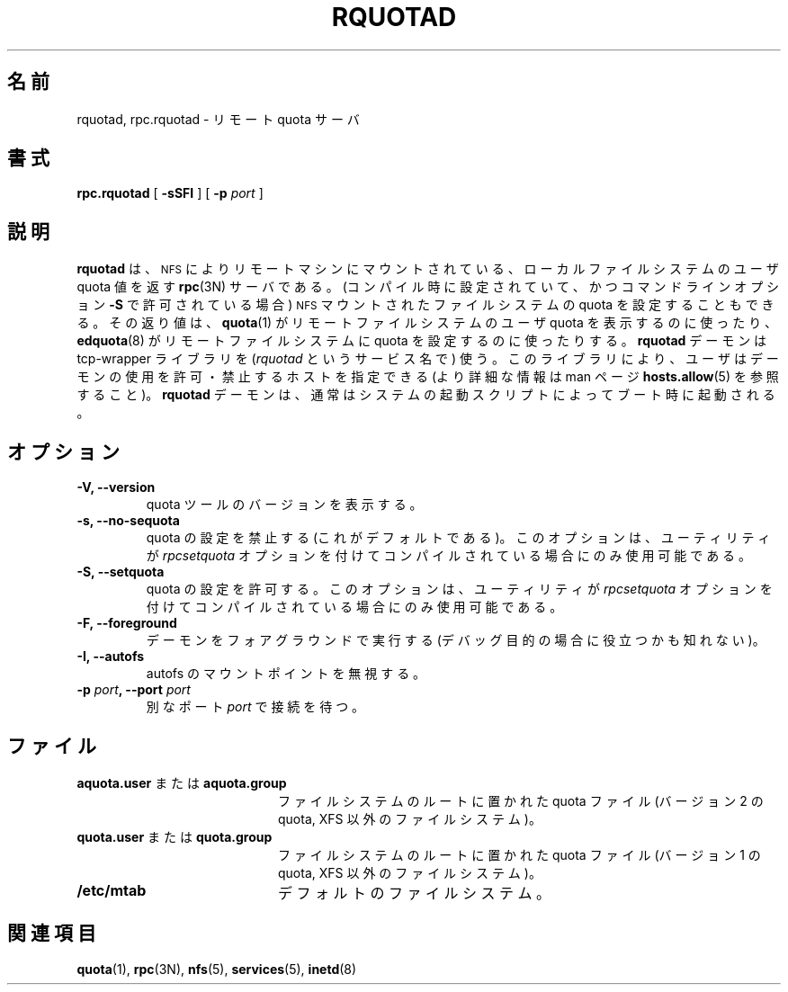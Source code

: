 .\" 
.\" Translated Fri Feb 14 1997
.\"         by Kazuyoshi Furutaka <furutaka@Flux.tokai.jaeri.go.jp>
.\" Updated & Modified Sat May 15 15:48:27 JST 2004
.\"         by Yuichi SATO <ysato444@yahoo.co.jp>
.\" 
.TH RQUOTAD 8
.\"O .SH NAME
.SH 名前
.\"O rquotad, rpc.rquotad \- remote quota server
rquotad, rpc.rquotad \- リモート quota サーバ
.\"O .SH SYNOPSIS
.SH 書式
.B rpc.rquotad
[
.B \-sSFI
] [
.B \-p \f2port\f1
]
.\"O .SH DESCRIPTION
.SH 説明
.LP
.IX  "rquotad daemon"  ""  "\fLrquotad\fP \(em remote quota server"
.IX  daemons  "rquotad daemon"  ""  "\fLrquotad\fP \(em remote quota server"
.IX  "user quotas"  "rquotad daemon"  ""  "\fLrquotad\fP \(em remote quota server"
.IX  "disk quotas"  "rquotad daemon"  ""  "\fLrquotad\fP \(em remote quota server"
.IX  "quotas"  "rquotad daemon"  ""  "\fLrquotad\fP \(em remote quota server"
.IX  "filesystem"  "rquotad daemon"  ""  "\fLrquotad\fP \(em remote quota server"
.IX  "remote procedure call services"  "rquotad"  ""  "\fLrquotad\fP \(em remote quota server"
.\"O .B rquotad
.\"O is an
.\"O .BR rpc (3N)
.\"O server which returns quotas for a user of a local filesystem
.\"O which is mounted by a remote machine over the
.\"O .SM NFS\s0.
.B rquotad
は、
.SM NFS\s0 
によりリモートマシンにマウントされている、
ローカルファイルシステムのユーザ quota 値を返す
.BR rpc (3N)
サーバである。
.\"O It also allows setting of quotas on
.\"O .SM NFS
.\"O mounted filesystem (if configured during compilation and allowed by a command line option
.\"O .BR \-S ).
(コンパイル時に設定されていて、かつコマンドラインオプション
.B \-S
で許可されている場合)
.SM NFS
マウントされたファイルシステムの quota を設定することもできる。
.\"O The results are used by
.\"O .BR quota (1)
.\"O to display user quotas for remote filesystems and by
.\"O .BR edquota (8)
.\"O to set quotas on remote filesystems.
その返り値は、
.BR quota (1)
がリモートファイルシステムのユーザ quota を表示するのに使ったり、
.BR edquota (8)
がリモートファイルシステムに quota を設定するのに使ったりする。
.\"O .B rquotad
.\"O daemon uses tcp-wrappers library (under service name
.\"O .IR rquotad )
.\"O which allows you to specify hosts allowed/disallowed to use
.\"O the daemon (see
.\"O .BR hosts.allow (5)
.\"O manpage for more information). The
.\"O .B rquotad
.\"O daemon is normally started at boot time from the
.\"O system startup scripts.
.B rquotad
デーモンは tcp-wrapper ライブラリを
.RI ( rquotad
というサービス名で) 使う。
このライブラリにより、ユーザはデーモンの使用を許可・禁止するホストを指定できる
(より詳細な情報は man ページ
.BR hosts.allow (5)
を参照すること)。
.B rquotad
デーモンは、通常はシステムの起動スクリプトによってブート時に起動される。
.\"O .SH OPTIONS
.SH オプション
.TP
.B \-V, \-\-version
.\"O Shows version of quota tools.
quota ツールのバージョンを表示する。
.TP
.B \-s, \-\-no-sequota
.\"O Don't allow setting of quotas (default). This option is available only
.\"O if utilities were compiled with the
.\"O .I rpcsetquota
.\"O option.
quota の設定を禁止する (これがデフォルトである)。
このオプションは、ユーティリティが
.I rpcsetquota
オプションを付けてコンパイルされている場合にのみ使用可能である。
.TP
.B \-S, \-\-setquota
.\"O Allow setting of quotas. This option is available only
.\"O if utilities were compiled with the
.\"O .I rpcsetquota
.\"O option.
quota の設定を許可する。
このオプションは、ユーティリティが
.I rpcsetquota
オプションを付けてコンパイルされている場合にのみ使用可能である。
.TP
.B \-F, \-\-foreground
.\"O Run daemon in foreground (may be useful for debugging purposes).
デーモンをフォアグラウンドで実行する
(デバッグ目的の場合に役立つかも知れない)。
.TP
.B \-I, \-\-autofs
.\"O Do not ignore autofs mountpoints.
autofs のマウントポイントを無視する。
.TP
.B \-p \f2port\f3, \-\-port \f2port\f1
.\"O Listen on alternate port
.\"O .IR port.
別なポート
.I port
で接続を待つ。

.\"O .SH FILES
.SH ファイル
.PD 0
.TP 20
.\"O .B aquota.user or aquota.group
.BR aquota.user " または " aquota.group
.\"O quota file at the filesystem root (version 2 quota, non-XFS filesystems)
ファイルシステムのルートに置かれた quota ファイル
(バージョン 2 の quota, XFS 以外のファイルシステム)。
.TP
.\"O .B quota.user or quota.group
.BR quota.user " または " quota.group
.\"O quota file at the filesystem root (version 1 quota, non-XFS filesystems)
ファイルシステムのルートに置かれた quota ファイル
(バージョン 1 の quota, XFS 以外のファイルシステム)。
.TP
.B /etc/mtab
.\"O default filesystems
デフォルトのファイルシステム。
.PD
.\"O .SH "SEE ALSO"
.SH "関連項目"
.BR quota (1),
.BR rpc (3N),
.BR nfs (5),
.BR services (5),
.BR inetd (8)

